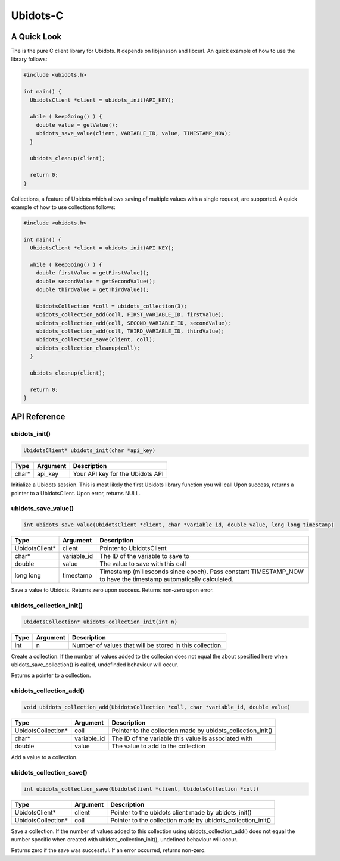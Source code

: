 Ubidots-C
=========

A Quick Look
------------
The is the pure C client library for Ubidots. It depends on libjansson and libcurl. An quick example of how to use the library follows:

.. code-block:: c

    #include <ubidots.h>

    int main() {
      UbidotsClient *client = ubidots_init(API_KEY);

      while ( keepGoing() ) {
        double value = getValue();
        ubidots_save_value(client, VARIABLE_ID, value, TIMESTAMP_NOW);
      }
   
      ubidots_cleanup(client);

      return 0;
    }

Collections, a feature of Ubidots which allows saving of multiple values with a single request, are supported. A quick example of how to use collections follows:

.. code-block:: c

    #include <ubidots.h>

    int main() {
      UbidotsClient *client = ubidots_init(API_KEY);

      while ( keepGoing() ) {
        double firstValue = getFirstValue();
        double secondValue = getSecondValue();
        double thirdValue = getThirdValue();

        UbidotsCollection *coll = ubidots_collection(3);
        ubidots_collection_add(coll, FIRST_VARIABLE_ID, firstValue);
        ubidots_collection_add(coll, SECOND_VARIABLE_ID, secondValue);
        ubidots_collection_add(coll, THIRD_VARIABLE_ID, thirdValue);
        ubidots_collection_save(client, coll);
        ubidots_collection_cleanup(coll);
      }

      ubidots_cleanup(client);

      return 0;
    }


API Reference
-------------

ubidots_init()
``````````````
.. code-block:: c

    UbidotsClient* ubidots_init(char *api_key)

=====  ========  =================================
Type   Argument  Description
=====  ========  =================================
char*  api_key   Your API key for the Ubidots API
=====  ========  =================================

Initialize a Ubidots session. This is most likely the first Ubidots library function you will call Upon success, returns a pointer to a UbidotsClient. Upon error, returns NULL.

ubidots_save_value()
````````````````````
.. code-block:: c

    int ubidots_save_value(UbidotsClient *client, char *variable_id, double value, long long timestamp)

==============  ===========  =================================
Type            Argument     Description
==============  ===========  =================================
UbidotsClient*  client       Pointer to UbidotsClient
char*           variable_id  The ID of the variable to save to
double          value        The value to save with this call
long long       timestamp    Timestamp (millesconds since epoch). Pass constant TIMESTAMP_NOW to have the timestamp automatically calculated.
==============  ===========  =================================

Save a value to Ubidots. Returns zero upon success. Returns non-zero upon error.

ubidots_collection_init()
`````````````````````````
.. code-block:: c

    UbidotsCollection* ubidots_collection_init(int n)

==============  ===========  =================================
Type            Argument     Description
==============  ===========  =================================
int             n            Number of values that will be stored in this collection.
==============  ===========  =================================

Create a collection. If the number of values added to the collecion does not equal the about specified here when ubidots_save_collection() is called, undefinded behaviour will occur.

Returns a pointer to a collection.

ubidots_collection_add()
````````````````````````
.. code-block:: c

    void ubidots_collection_add(UbidotsCollection *coll, char *variable_id, double value)

==================  ===========  =================================
Type                Argument     Description
==================  ===========  =================================
UbidotsCollection*  coll         Pointer to the collection made by ubidots_collection_init()
char*               variable_id  The ID of the variable this value is associated with
double              value        The value to add to the collection
==================  ===========  =================================

Add a value to a collection. 

ubidots_collection_save()
`````````````````````````
.. code-block:: c

    int ubidots_collection_save(UbidotsClient *client, UbidotsCollection *coll)

==================  ===========  =================================
Type                Argument     Description
==================  ===========  =================================
UbidotsClient*      client       Pointer to the ubidots client made by ubidots_init()
UbidotsCollection*  coll         Pointer to the collection made by ubidots_collection_init()
==================  ===========  =================================
Save a collection. If the number of values added to this collection using ubidots_collection_add() does not equal the number specific when created with ubidots_collection_init(), undefined behaviour will occur.

Returns zero if the save was successful. If an error occurred, returns non-zero.
